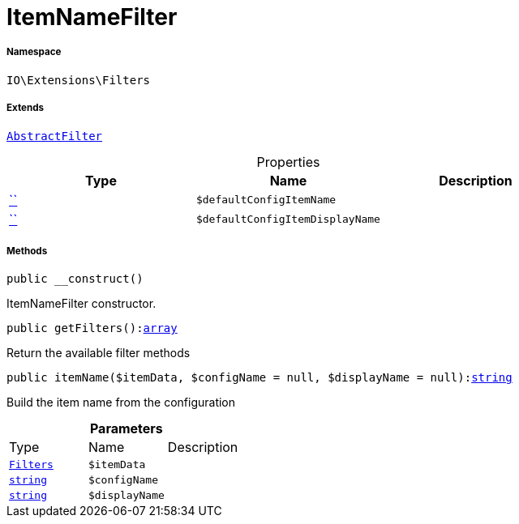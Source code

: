 :table-caption!:
:example-caption!:
:source-highlighter: prettify
:sectids!:
[[io__itemnamefilter]]
= ItemNameFilter





===== Namespace

`IO\Extensions\Filters`

===== Extends
xref:IO/Extensions/AbstractFilter.adoc#[`AbstractFilter`]




.Properties
|===
|Type |Name |Description

|         xref:5.0.0@plugin-::.adoc#[``]
a|`$defaultConfigItemName`
||         xref:5.0.0@plugin-::.adoc#[``]
a|`$defaultConfigItemDisplayName`
|
|===


===== Methods

[source%nowrap, php, subs=+macros]
[#__construct]
----

public __construct()

----





ItemNameFilter constructor.

[source%nowrap, php, subs=+macros]
[#getfilters]
----

public getFilters():link:http://php.net/array[array^]

----





Return the available filter methods

[source%nowrap, php, subs=+macros]
[#itemname]
----

public itemName($itemData, $configName = null, $displayName = null):link:http://php.net/string[string^]

----





Build the item name from the configuration

.*Parameters*
|===
|Type |Name |Description
|xref:IO/Extensions/Filters.adoc#[`Filters`]
a|`$itemData`
|

|link:http://php.net/string[`string`^]
a|`$configName`
|

|link:http://php.net/string[`string`^]
a|`$displayName`
|
|===


